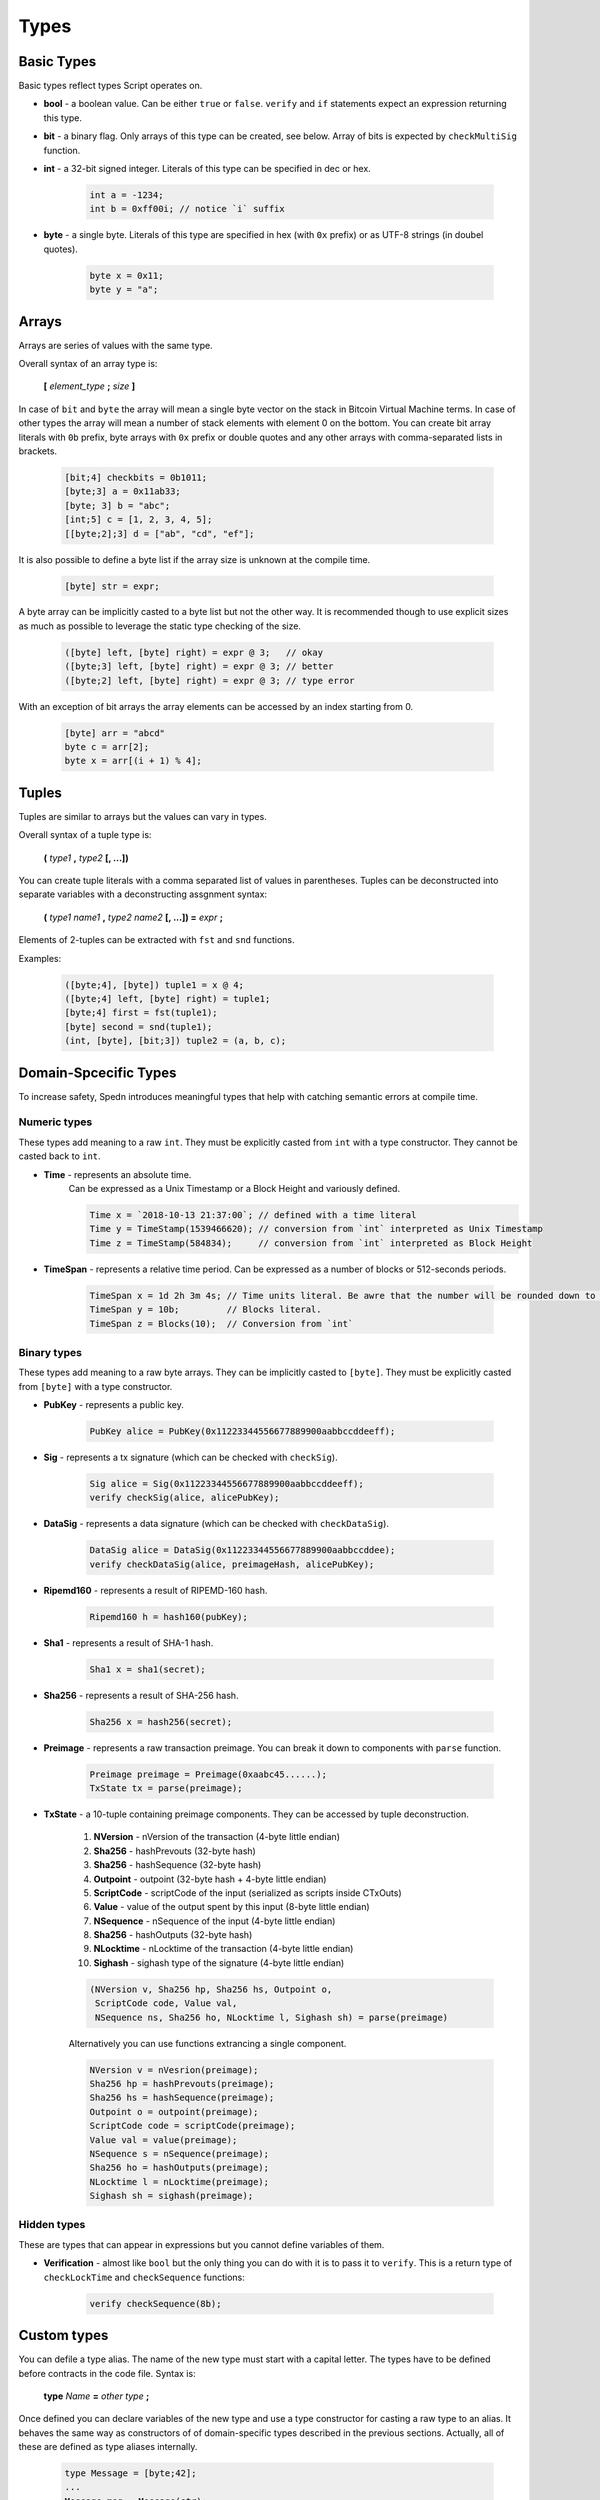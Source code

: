 =====
Types
=====


Basic Types
===========

Basic types reflect types Script operates on.

* **bool** - a boolean value.
  Can be either ``true`` or ``false``.
  ``verify`` and ``if`` statements expect an expression returning this type.

* **bit** - a binary flag.
  Only arrays of this type can be created, see below. Array of bits is expected by ``checkMultiSig`` function.

* **int** - a 32-bit signed integer. Literals of this type can be specified in dec or hex.

    .. code-block:: c

        int a = -1234;
        int b = 0xff00i; // notice `i` suffix

* **byte** - a single byte.
  Literals of this type are specified in hex (with ``0x`` prefix) or as UTF-8 strings (in doubel quotes).

    .. code-block:: c

        byte x = 0x11;
        byte y = "a";

Arrays
======

Arrays are series of values with the same type.

Overall syntax of an array type is:

    **[** *element_type* **;** *size* **]**

In case of ``bit`` and ``byte`` the array will mean a single byte vector on the stack in Bitcoin Virtual Machine terms.
In case of other types the array will mean a number of stack elements with element 0 on the bottom.
You can create bit array literals with ``0b`` prefix, byte arrays with ``0x`` prefix or double quotes
and any other arrays with comma-separated lists in brackets.

    .. code-block:: c

        [bit;4] checkbits = 0b1011;
        [byte;3] a = 0x11ab33;
        [byte; 3] b = "abc";
        [int;5] c = [1, 2, 3, 4, 5];
        [[byte;2];3] d = ["ab", "cd", "ef"];

It is also possible to define a byte list if the array size is unknown at the compile time.

    .. code-block:: c

        [byte] str = expr;

A byte array can be implicitly casted to a byte list but not the other way.
It is recommended though to use explicit sizes as much as possible to leverage the static type checking of the size.

    .. code-block:: guess

        ([byte] left, [byte] right) = expr @ 3;   // okay
        ([byte;3] left, [byte] right) = expr @ 3; // better
        ([byte;2] left, [byte] right) = expr @ 3; // type error


With an exception of bit arrays the array elements can be accessed by an index starting from 0.

    .. code-block:: c

        [byte] arr = "abcd"
        byte c = arr[2];
        byte x = arr[(i + 1) % 4];

Tuples
======

Tuples are similar to arrays but the values can vary in types.

Overall syntax of a tuple type is:

    **(** *type1* **,** *type2* **[, ...])**

You can create tuple literals with a comma separated list of values in parentheses.
Tuples can be deconstructed into separate variables with a deconstructing assgnment syntax:

    **(** *type1* *name1* **,** *type2* *name2* **[, ...]) =** *expr* **;**

Elements of 2-tuples can be extracted with ``fst`` and ``snd`` functions.

Examples:

    .. code-block:: guess

        ([byte;4], [byte]) tuple1 = x @ 4;
        ([byte;4] left, [byte] right) = tuple1;
        [byte;4] first = fst(tuple1);
        [byte] second = snd(tuple1);
        (int, [byte], [bit;3]) tuple2 = (a, b, c);



Domain-Spcecific Types
======================

To increase safety, Spedn introduces meaningful types that help with catching semantic errors at compile time.

Numeric types
-------------

These types add meaning to a raw ``int``.
They must be explicitly casted from ``int`` with a type constructor.
They cannot be casted back to ``int``.

* **Time** - represents an absolute time.
    Can be expressed as a Unix Timestamp or a Block Height and variously defined.

    .. code-block:: guess

        Time x = `2018-10-13 21:37:00`; // defined with a time literal
        Time y = TimeStamp(1539466620); // conversion from `int` interpreted as Unix Timestamp
        Time z = TimeStamp(584834);     // conversion from `int` interpreted as Block Height

* **TimeSpan** - represents a relative time period. Can be expressed as a number of blocks or 512-seconds periods.

    .. code-block:: c

        TimeSpan x = 1d 2h 3m 4s; // Time units literal. Be awre that the number will be rounded down to full 512s periods
        TimeSpan y = 10b;         // Blocks literal.
        TimeSpan z = Blocks(10);  // Conversion from `int`


Binary types
------------

These types add meaning to a raw byte arrays.
They can be implicitly casted to ``[byte]``.
They must be explicitly casted from ``[byte]`` with a type constructor.

* **PubKey** - represents a public key.

    .. code-block:: c

        PubKey alice = PubKey(0x11223344556677889900aabbccddeeff);

* **Sig** - represents a tx signature (which can be checked with ``checkSig``).

    .. code-block:: c

        Sig alice = Sig(0x11223344556677889900aabbccddeeff);
        verify checkSig(alice, alicePubKey);

* **DataSig** - represents a data signature (which can be checked with ``checkDataSig``).

    .. code-block:: c

        DataSig alice = DataSig(0x11223344556677889900aabbccddee);
        verify checkDataSig(alice, preimageHash, alicePubKey);

* **Ripemd160** - represents a result of RIPEMD-160 hash.

    .. code-block:: c

        Ripemd160 h = hash160(pubKey);

* **Sha1** - represents a result of SHA-1 hash.

    .. code-block:: c

        Sha1 x = sha1(secret);

* **Sha256** - represents a result of SHA-256 hash.

    .. code-block:: c

        Sha256 x = hash256(secret);

* **Preimage** - represents a raw transaction preimage. You can break it down to components with ``parse`` function.

    .. code-block:: guess

        Preimage preimage = Preimage(0xaabc45......);
        TxState tx = parse(preimage);

* **TxState** - a 10-tuple containing preimage components. They can be accessed by tuple deconstruction.

    1. **NVersion** - nVersion of the transaction (4-byte little endian)

    2. **Sha256** - hashPrevouts (32-byte hash)

    3. **Sha256** - hashSequence (32-byte hash)

    4. **Outpoint** - outpoint (32-byte hash + 4-byte little endian)

    5. **ScriptCode** - scriptCode of the input (serialized as scripts inside CTxOuts)

    6. **Value** - value of the output spent by this input (8-byte little endian)

    7. **NSequence** - nSequence of the input (4-byte little endian)

    8. **Sha256** - hashOutputs (32-byte hash)

    9. **NLocktime** - nLocktime of the transaction (4-byte little endian)

    10. **Sighash** - sighash type of the signature (4-byte little endian)

    .. code-block:: guess

        (NVersion v, Sha256 hp, Sha256 hs, Outpoint o, 
         ScriptCode code, Value val,
         NSequence ns, Sha256 ho, NLocktime l, Sighash sh) = parse(preimage)

    Alternatively you can use functions extrancing a single component.

    .. code-block:: guess

        NVersion v = nVesrion(preimage);
        Sha256 hp = hashPrevouts(preimage);
        Sha256 hs = hashSequence(preimage);
        Outpoint o = outpoint(preimage);
        ScriptCode code = scriptCode(preimage);
        Value val = value(preimage);
        NSequence s = nSequence(preimage);
        Sha256 ho = hashOutputs(preimage);
        NLocktime l = nLocktime(preimage);
        Sighash sh = sighash(preimage);


Hidden types
-------------

These are types that can appear in expressions but you cannot define variables of them.

* **Verification** - almost like ``bool`` but the only thing you can do with it is to pass it to ``verify``. This is a return type of ``checkLockTime`` and ``checkSequence`` functions:

    .. code-block:: c

        verify checkSequence(8b);


Custom types
============

You can defile a type alias. The name of the new type must start with a capital letter.
The types have to be defined before contracts in the code file. Syntax is:

    **type** *Name* **=** *other type* **;**

Once defined you can declare variables of the new type and use a type constructor for casting a raw type to an alias.
It behaves the same way as constructors of of domain-specific types described in the previous sections.
Actually, all of these are defined as type aliases internally.

    .. code-block:: c

        type Message = [byte;42];
        ...
        Message msg = Message(str);
